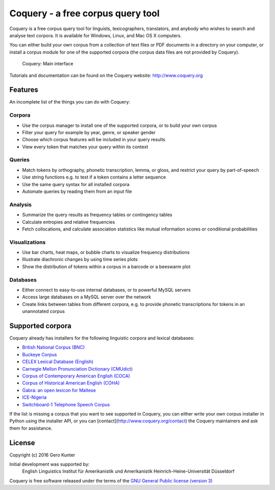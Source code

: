 Coquery - a free corpus query tool
==================================

Coquery is a free corpus query tool for linguists, lexicographers,
translators, and anybody who wishes to search and analyse text corpora.
It is available for Windows, Linux, and Mac OS X computers.

You can either build your own corpus from a collection of text files or
PDF documents in a directory on your computer, or install a corpus
module for one of the supported corpora (the corpus data files are not
provided by Coquery).

.. figure:: http://www.coquery.org/_images/showcase.png
   :alt: Coquery: Main interface

   Coquery: Main interface

Tutorials and documentation can be found on the Coquery website:
http://www.coquery.org

Features
--------

An incomplete list of the things you can do with Coquery:

Corpora
~~~~~~~

-  Use the corpus manager to install one of the supported corpora, or to
   build your own corpus
-  Filter your query for example by year, genre, or speaker gender
-  Choose which corpus features will be included in your query results
-  View every token that matches your query within its context

Queries
~~~~~~~

-  Match tokens by orthography, phonetic transcription, lemma, or gloss,
   and restrict your query by part-of-speech
-  Use string functions e.g. to test if a token contains a letter
   sequence
-  Use the same query syntax for all installed corpora
-  Automate queries by reading them from an input file

Analysis
~~~~~~~~

-  Summarize the query results as frequency tables or contingency tables
-  Calculate entropies and relative frequencies
-  Fetch collocations, and calculate association statistics like mutual
   information scores or conditional probabilities

Visualizations
~~~~~~~~~~~~~~

-  Use bar charts, heat maps, or bubble charts to visualize frequency
   distributions
-  Illustrate diachronic changes by using time series plots
-  Show the distribution of tokens within a corpus in a barcode or a
   beeswarm plot

Databases
~~~~~~~~~

-  Either connect to easy-to-use internal databases, or to powerful
   MySQL servers
-  Access large databases on a MySQL server over the network
-  Create links between tables from different corpora, e.g. to provide
   phonetic transcriptions for tokens in an unannotated corpus

Supported corpora
-----------------

Coquery already has installers for the following linguistic corpora and
lexical databases:

-  `British National Corpus (BNC)`_
-  `Buckeye Corpus`_
-  `CELEX Lexical Database (English)`_
-  `Carnegie Mellon Pronunciation Dictionary (CMUdict)`_
-  `Corpus of Contemporary American English (COCA)`_
-  `Corpus of Historical American English (COHA)`_
-  `Ġabra: an open lexicon for Maltese`_
-  `ICE-Nigeria`_
-  `Switchboard-1 Telephone Speech Corpus`_

.. _British National Corpus (BNC): http://www.natcorp.ox.ac.uk/
.. _Buckeye Corpus: http://buckeyecorpus.osu.edu/
.. _CELEX Lexical Database (English): https://catalog.ldc.upenn.edu/LDC96L14
.. _Carnegie Mellon Pronunciation Dictionary (CMUdict): http://www.speech.cs.cmu.edu/cgi-bin/cmudict
.. _Corpus of Contemporary American English (COCA): http://corpus.byu.edu/coca/
.. _Corpus of Historical American English (COHA): http://corpus.byu.edu/coha/
.. _`Ġabra: an open lexicon for Maltese`: http://mlrs.research.um.edu.mt/resources/gabra/
.. _ICE-Nigeria: http://sourceforge.net/projects/ice-nigeria/
.. _Switchboard-1 Telephone Speech Corpus: https://catalog.ldc.upenn.edu/LDC97S62

If the list is missing a corpus that you want to see supported in Coquery, 
you can either write your own corpus installer in Python using the installer 
API, or you can [contact](http://www.coquery.org/contact) the Coquery 
maintainers and ask them for assistance.

License
-------

Copyright (c) 2016 Gero Kunter

Initial development was supported by:
    English Linguistics
    Institut für Amerikanistik und Amerikanistik
    Heinrich-Heine-Universität Düsseldorf
    
Coquery is free software released under the terms of the 
`GNU General Public license (version 3) <http://www.coquery.org/license>`_